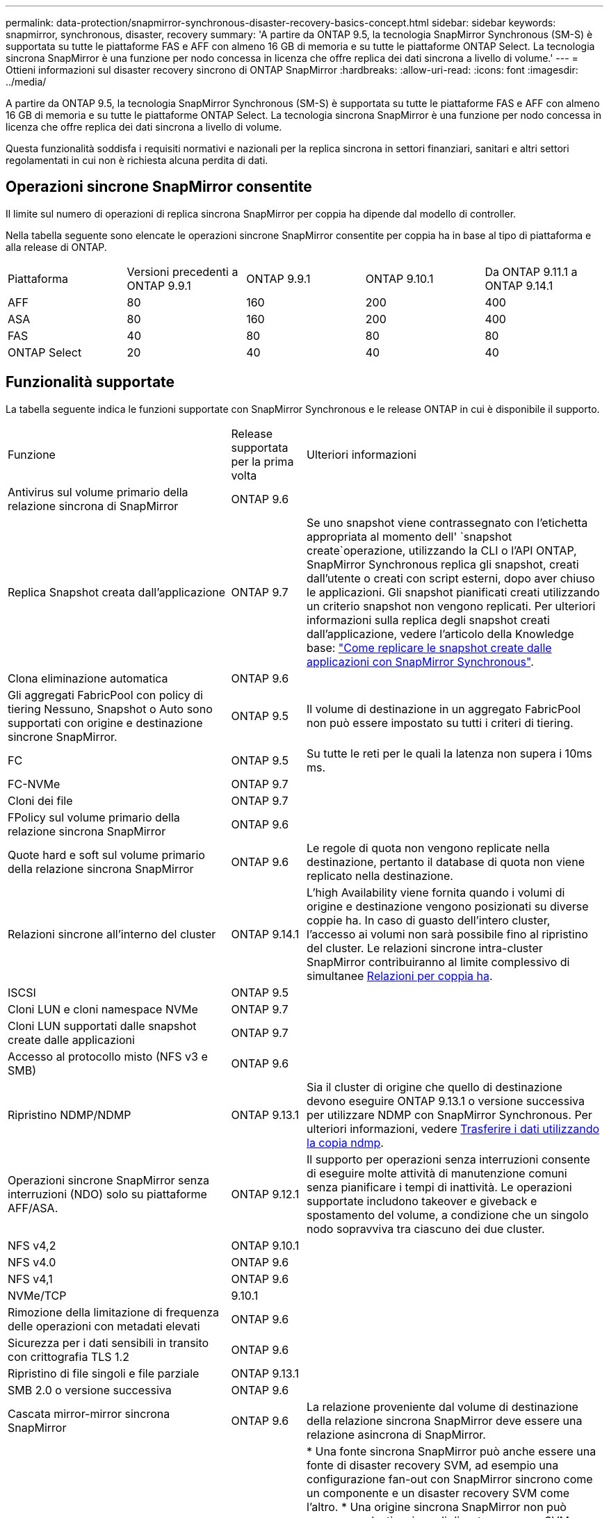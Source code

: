 ---
permalink: data-protection/snapmirror-synchronous-disaster-recovery-basics-concept.html 
sidebar: sidebar 
keywords: snapmirror, synchronous, disaster, recovery 
summary: 'A partire da ONTAP 9.5, la tecnologia SnapMirror Synchronous (SM-S) è supportata su tutte le piattaforme FAS e AFF con almeno 16 GB di memoria e su tutte le piattaforme ONTAP Select. La tecnologia sincrona SnapMirror è una funzione per nodo concessa in licenza che offre replica dei dati sincrona a livello di volume.' 
---
= Ottieni informazioni sul disaster recovery sincrono di ONTAP SnapMirror
:hardbreaks:
:allow-uri-read: 
:icons: font
:imagesdir: ../media/


[role="lead"]
A partire da ONTAP 9.5, la tecnologia SnapMirror Synchronous (SM-S) è supportata su tutte le piattaforme FAS e AFF con almeno 16 GB di memoria e su tutte le piattaforme ONTAP Select. La tecnologia sincrona SnapMirror è una funzione per nodo concessa in licenza che offre replica dei dati sincrona a livello di volume.

Questa funzionalità soddisfa i requisiti normativi e nazionali per la replica sincrona in settori finanziari, sanitari e altri settori regolamentati in cui non è richiesta alcuna perdita di dati.



== Operazioni sincrone SnapMirror consentite

Il limite sul numero di operazioni di replica sincrona SnapMirror per coppia ha dipende dal modello di controller.

Nella tabella seguente sono elencate le operazioni sincrone SnapMirror consentite per coppia ha in base al tipo di piattaforma e alla release di ONTAP.

|===


| Piattaforma | Versioni precedenti a ONTAP 9.9.1 | ONTAP 9.9.1 | ONTAP 9.10.1 | Da ONTAP 9.11.1 a ONTAP 9.14.1 


 a| 
AFF
 a| 
80
 a| 
160
 a| 
200
 a| 
400



 a| 
ASA
 a| 
80
 a| 
160
 a| 
200
 a| 
400



 a| 
FAS
 a| 
40
 a| 
80
 a| 
80
 a| 
80



 a| 
ONTAP Select
 a| 
20
 a| 
40
 a| 
40
 a| 
40

|===


== Funzionalità supportate

La tabella seguente indica le funzioni supportate con SnapMirror Synchronous e le release ONTAP in cui è disponibile il supporto.

[cols="3,1,4"]
|===


| Funzione | Release supportata per la prima volta | Ulteriori informazioni 


| Antivirus sul volume primario della relazione sincrona di SnapMirror | ONTAP 9.6 |  


| Replica Snapshot creata dall'applicazione | ONTAP 9.7 | Se uno snapshot viene contrassegnato con l'etichetta appropriata al momento dell' `snapshot create`operazione, utilizzando la CLI o l'API ONTAP, SnapMirror Synchronous replica gli snapshot, creati dall'utente o creati con script esterni, dopo aver chiuso le applicazioni. Gli snapshot pianificati creati utilizzando un criterio snapshot non vengono replicati. Per ulteriori informazioni sulla replica degli snapshot creati dall'applicazione, vedere l'articolo della Knowledge base: link:https://kb.netapp.com/Advice_and_Troubleshooting/Data_Protection_and_Security/SnapMirror/How_to_replicate_application_created_snapshots_with_SnapMirror_Synchronous["Come replicare le snapshot create dalle applicazioni con SnapMirror Synchronous"^]. 


| Clona eliminazione automatica | ONTAP 9.6 |  


| Gli aggregati FabricPool con policy di tiering Nessuno, Snapshot o Auto sono supportati con origine e destinazione sincrone SnapMirror. | ONTAP 9.5 | Il volume di destinazione in un aggregato FabricPool non può essere impostato su tutti i criteri di tiering. 


| FC | ONTAP 9.5 | Su tutte le reti per le quali la latenza non supera i 10ms ms. 


| FC-NVMe | ONTAP 9.7 |  


| Cloni dei file | ONTAP 9.7 |  


| FPolicy sul volume primario della relazione sincrona SnapMirror | ONTAP 9.6 |  


| Quote hard e soft sul volume primario della relazione sincrona SnapMirror | ONTAP 9.6 | Le regole di quota non vengono replicate nella destinazione, pertanto il database di quota non viene replicato nella destinazione. 


| Relazioni sincrone all'interno del cluster | ONTAP 9.14.1 | L'high Availability viene fornita quando i volumi di origine e destinazione vengono posizionati su diverse coppie ha. In caso di guasto dell'intero cluster, l'accesso ai volumi non sarà possibile fino al ripristino del cluster. Le relazioni sincrone intra-cluster SnapMirror contribuiranno al limite complessivo di simultanee xref:SnapMirror synchronous operations allowed[Relazioni per coppia ha]. 


| ISCSI | ONTAP 9.5 |  


| Cloni LUN e cloni namespace NVMe | ONTAP 9.7 |  


| Cloni LUN supportati dalle snapshot create dalle applicazioni | ONTAP 9.7 |  


| Accesso al protocollo misto (NFS v3 e SMB) | ONTAP 9.6 |  


| Ripristino NDMP/NDMP | ONTAP 9.13.1 | Sia il cluster di origine che quello di destinazione devono eseguire ONTAP 9.13.1 o versione successiva per utilizzare NDMP con SnapMirror Synchronous. Per ulteriori informazioni, vedere xref:../tape-backup/transfer-data-ndmpcopy-task.html[Trasferire i dati utilizzando la copia ndmp]. 


| Operazioni sincrone SnapMirror senza interruzioni (NDO) solo su piattaforme AFF/ASA. | ONTAP 9.12.1 | Il supporto per operazioni senza interruzioni consente di eseguire molte attività di manutenzione comuni senza pianificare i tempi di inattività. Le operazioni supportate includono takeover e giveback e spostamento del volume, a condizione che un singolo nodo sopravviva tra ciascuno dei due cluster. 


| NFS v4,2 | ONTAP 9.10.1 |  


| NFS v4.0 | ONTAP 9.6 |  


| NFS v4,1 | ONTAP 9.6 |  


| NVMe/TCP | 9.10.1 |  


| Rimozione della limitazione di frequenza delle operazioni con metadati elevati | ONTAP 9.6 |  


| Sicurezza per i dati sensibili in transito con crittografia TLS 1.2 | ONTAP 9.6 |  


| Ripristino di file singoli e file parziale | ONTAP 9.13.1 |  


| SMB 2.0 o versione successiva | ONTAP 9.6 |  


| Cascata mirror-mirror sincrona SnapMirror | ONTAP 9.6 | La relazione proveniente dal volume di destinazione della relazione sincrona SnapMirror deve essere una relazione asincrona di SnapMirror. 


| Disaster recovery SVM | ONTAP 9.6 | * Una fonte sincrona SnapMirror può anche essere una fonte di disaster recovery SVM, ad esempio una configurazione fan-out con SnapMirror sincrono come un componente e un disaster recovery SVM come l'altro. * Una origine sincrona SnapMirror non può essere una destinazione di disaster recovery SVM perché SnapMirror Synchronous non supporta la funzione di Cascading di un'origine di data Protection. È necessario rilasciare la relazione sincrona prima di eseguire la risincronizzazione in caso di disaster recovery delle SVM nel cluster di destinazione. * Una destinazione sincrona SnapMirror non può essere un'origine di disaster recovery SVM perché il disaster recovery SVM non supporta la replica dei volumi DP. Una risincronizzazione in flip dell'origine sincrona causerebbe il disaster recovery della SVM, escludendo il volume DP nel cluster di destinazione. 


| Ripristino basato su nastro sul volume di origine | ONTAP 9.13.1 |  


| Parità di timestamp tra volumi di origine e destinazione per NAS | ONTAP 9.6 | Se è stato eseguito l'aggiornamento da ONTAP 9,5 a ONTAP 9,6, l'indicatore data e ora viene replicato solo per i file nuovi e modificati nel volume di origine. L'indicatore orario dei file esistenti nel volume di origine non viene sincronizzato. 
|===


== Funzionalità non supportate

Le seguenti funzioni non sono supportate con le relazioni sincrone SnapMirror:

* Gruppi di coerenza
* Sistemi DP_Optimized (DPO)
* Volumi FlexGroup
* Volumi FlexCache
* Rallentamento globale
* In una configurazione fan-out, solo una relazione può essere una relazione sincrona SnapMirror; tutte le altre relazioni del volume di origine devono essere relazioni asincrone SnapMirror.
* Spostamento delle LUN
* Configurazioni MetroCluster
* I LUN di accesso MISTI SAN e NVMe e gli spazi dei nomi NVMe non sono supportati sullo stesso volume o SVM.
* SnapCenter
* Volumi SnapLock
* Snapshot a prova di manomissione
* Backup o ripristino su nastro utilizzando dump e SMTape sul volume di destinazione
* Throughput floor (QoS min) per volumi di origine
* SnapRestore volume
* Vol




== Modalità operative

SnapMirror Synchronous ha due modalità di funzionamento in base al tipo di criterio SnapMirror utilizzato:

* *Sync mode* in modalità Sync, le operazioni di i/o dell'applicazione vengono inviate in parallelo ai sistemi di storage primario e secondario. Se la scrittura sullo storage secondario non viene completata per qualsiasi motivo, l'applicazione può continuare a scrivere sullo storage primario. Una volta risolta la condizione di errore, la tecnologia sincrona SnapMirror risincronizza automaticamente il sistema di storage secondario e riprende la replica dal sistema di storage primario a quello secondario in modalità sincrona. In modalità Sync, RPO=0 e RTO sono molto bassi fino a quando non si verifica un errore di replica secondario, in cui RPO e RTO diventano indeterminati, ma pari al tempo necessario per riparare il problema che ha causato il fallimento della replica secondaria e il completamento della risincronizzazione.
* *Modalità StrictSync* SnapMirror Synchronous può funzionare in modalità StrictSync. Se la scrittura sullo storage secondario non viene completata per qualsiasi motivo, l'i/o dell'applicazione non riesce, garantendo che lo storage primario e secondario siano identici. L'i/o dell'applicazione al primario riprende solo dopo che la relazione SnapMirror torna allo `InSync` stato. In caso di guasto dello storage primario, l'i/o dell'applicazione può essere ripristinato sullo storage secondario, dopo il failover, senza perdita di dati. In modalità StrictSync, l'RPO è sempre zero e l'RTO è molto basso.




== Stato della relazione

Lo stato di una relazione sincrona SnapMirror è sempre nello `InSync` stato durante il normale funzionamento. Se il trasferimento SnapMirror non riesce per qualsiasi motivo, la destinazione non è sincronizzata con l'origine e può passare allo `OutofSync` stato.

Per le relazioni sincrone SnapMirror, il sistema controlla automaticamente lo stato della relazione  `InSync`o `OutofSync`) a un intervallo fisso. Se lo stato della relazione è `OutofSync`, ONTAP attiva automaticamente il processo di risincronizzazione automatica per riportare la relazione allo `InSync` stato. La risincronizzazione automatica viene attivata solo se il trasferimento non riesce a causa di un'operazione, ad esempio un failover dello storage non pianificato all'origine o alla destinazione o un'interruzione della rete. Le operazioni avviate dall'utente, come `snapmirror quiesce` e `snapmirror break` non attivano la risincronizzazione automatica.

Se lo stato della relazione diventa `OutofSync` per una relazione sincrona SnapMirror in modalità StrictSync, tutte le operazioni di i/o al volume primario vengono interrotte.  `OutofSync`Lo stato della relazione sincrona SnapMirror in modalità Sync non interrompe le operazioni primario e le operazioni i/o sono consentite sul volume primario.

.Informazioni correlate
* https://www.netapp.com/pdf.html?item=/media/17174-tr4733pdf.pdf["Report tecnico NetApp 4733: Configurazione sincrona e Best practice SnapMirror"^]
* link:https://docs.netapp.com/us-en/ontap-cli/snapmirror-break.html["interruzione di snapmirror"^]
* link:https://docs.netapp.com/us-en/ontap-cli/snapmirror-quiesce.html["snapmirror quiesce"^]

